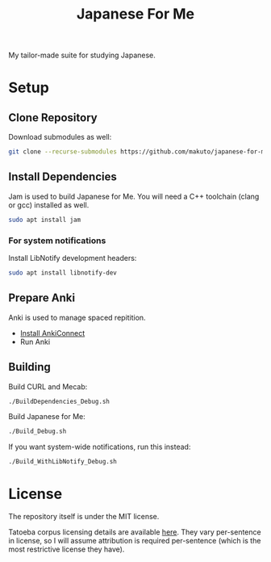 #+TITLE: Japanese For Me

My tailor-made suite for studying Japanese.

* Setup
** Clone Repository
Download submodules as well:

#+BEGIN_SRC sh
git clone --recurse-submodules https://github.com/makuto/japanese-for-me
#+END_SRC
** Install Dependencies
Jam is used to build Japanese for Me. You will need a C++ toolchain (clang or gcc) installed as well.

#+BEGIN_SRC sh
sudo apt install jam
#+END_SRC

*** For system notifications
Install LibNotify development headers:
#+BEGIN_SRC sh
sudo apt install libnotify-dev
#+END_SRC
** Prepare Anki
Anki is used to manage spaced repitition.

- [[https://foosoft.net/projects/anki-connect/index.html#installation][Install AnkiConnect]]
- Run Anki
** Building
Build CURL and Mecab:
#+BEGIN_SRC sh
./BuildDependencies_Debug.sh
#+END_SRC

Build Japanese for Me:
#+BEGIN_SRC sh
./Build_Debug.sh
#+END_SRC

If you want system-wide notifications, run this instead:
#+BEGIN_SRC sh
./Build_WithLibNotify_Debug.sh
#+END_SRC
* License
The repository itself is under the MIT license.

Tatoeba corpus licensing details are available [[https://tatoeba.org/eng/terms_of_use#section-6][here]]. They vary per-sentence in license, so I will assume attribution is required per-sentence (which is the most restrictive license they have).
